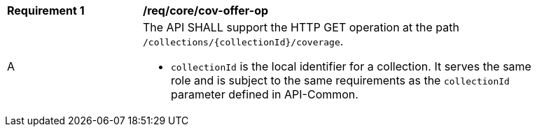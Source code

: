 [[req_core_cov-offer-op]]
[width="90%",cols="2,6a"]
|===
^|*Requirement {counter:req-id}* |*/req/core/cov-offer-op*
^|A |The API SHALL support the HTTP GET operation at the path `/collections/{collectionId}/coverage`.

* `collectionId` is the local identifier for a collection. It serves the same role and is subject to the same requirements as the `collectionId` parameter defined in API-Common.
|===
